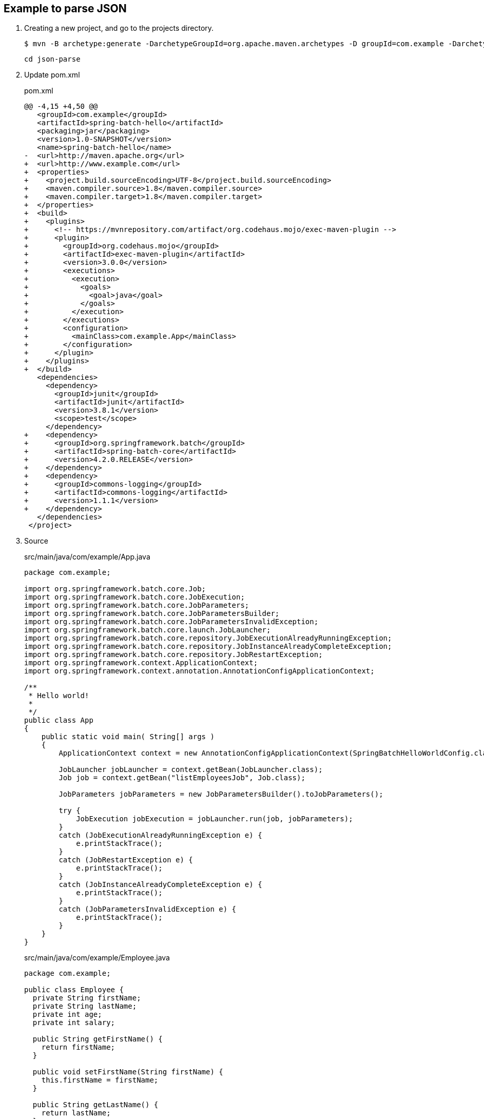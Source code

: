== Example to parse JSON

. Creating a new project, and go to the projects directory.
+
[source,console]
----
$ mvn -B archetype:generate -DarchetypeGroupId=org.apache.maven.archetypes -D groupId=com.example -DarchetypeVersion=1.0 -DartifactId=spring-batch-hello
----
+
----
cd json-parse
----

. Update pom.xml
+
[source,diff]
.pom.xml
----
@@ -4,15 +4,50 @@
   <groupId>com.example</groupId>
   <artifactId>spring-batch-hello</artifactId>
   <packaging>jar</packaging>
   <version>1.0-SNAPSHOT</version>
   <name>spring-batch-hello</name>
-  <url>http://maven.apache.org</url>
+  <url>http://www.example.com</url>
+  <properties>
+    <project.build.sourceEncoding>UTF-8</project.build.sourceEncoding>
+    <maven.compiler.source>1.8</maven.compiler.source>
+    <maven.compiler.target>1.8</maven.compiler.target>
+  </properties>
+  <build>
+    <plugins>
+      <!-- https://mvnrepository.com/artifact/org.codehaus.mojo/exec-maven-plugin -->
+      <plugin>
+        <groupId>org.codehaus.mojo</groupId>
+        <artifactId>exec-maven-plugin</artifactId>
+        <version>3.0.0</version>
+        <executions>
+          <execution>
+            <goals>
+              <goal>java</goal>
+            </goals>
+          </execution>
+        </executions>
+        <configuration>
+          <mainClass>com.example.App</mainClass>
+        </configuration>
+      </plugin>
+    </plugins>
+  </build>
   <dependencies>
     <dependency>
       <groupId>junit</groupId>
       <artifactId>junit</artifactId>
       <version>3.8.1</version>
       <scope>test</scope>
     </dependency>
+    <dependency>
+      <groupId>org.springframework.batch</groupId>
+      <artifactId>spring-batch-core</artifactId>
+      <version>4.2.0.RELEASE</version>
+    </dependency>
+    <dependency>
+      <groupId>commons-logging</groupId>
+      <artifactId>commons-logging</artifactId>
+      <version>1.1.1</version>
+    </dependency>
   </dependencies>
 </project>
----

. Source
+
[source,java]
.src/main/java/com/example/App.java
----
package com.example;

import org.springframework.batch.core.Job;
import org.springframework.batch.core.JobExecution;
import org.springframework.batch.core.JobParameters;
import org.springframework.batch.core.JobParametersBuilder;
import org.springframework.batch.core.JobParametersInvalidException;
import org.springframework.batch.core.launch.JobLauncher;
import org.springframework.batch.core.repository.JobExecutionAlreadyRunningException;
import org.springframework.batch.core.repository.JobInstanceAlreadyCompleteException;
import org.springframework.batch.core.repository.JobRestartException;
import org.springframework.context.ApplicationContext;
import org.springframework.context.annotation.AnnotationConfigApplicationContext;

/**
 * Hello world!
 *
 */
public class App 
{
    public static void main( String[] args )
    {
        ApplicationContext context = new AnnotationConfigApplicationContext(SpringBatchHelloWorldConfig.class);

        JobLauncher jobLauncher = context.getBean(JobLauncher.class);
        Job job = context.getBean("listEmployeesJob", Job.class);

        JobParameters jobParameters = new JobParametersBuilder().toJobParameters();
    
        try {
            JobExecution jobExecution = jobLauncher.run(job, jobParameters);
        }
        catch (JobExecutionAlreadyRunningException e) {
            e.printStackTrace();
        }
        catch (JobRestartException e) {
            e.printStackTrace();
        }
        catch (JobInstanceAlreadyCompleteException e) {
            e.printStackTrace();
        }
        catch (JobParametersInvalidException e) {
            e.printStackTrace();
        }
    }
}
----
+
[source,java]
.src/main/java/com/example/Employee.java
----
package com.example;

public class Employee {
  private String firstName;
  private String lastName;
  private int age;
  private int salary;

  public String getFirstName() {
    return firstName;
  }

  public void setFirstName(String firstName) {
    this.firstName = firstName;
  }

  public String getLastName() {
    return lastName;
  }

  public void setLastName(String lastName) {
    this.lastName = lastName;
  }

  public int getAge() {
    return age;
  }

  public void setAge(int age) {
    this.age = age;
  }

  public int getSalary() {
    return salary;
  }

  public void setSalary(int salary) {
    this.salary = salary;
  }
}
----
+
[source,csv]
.src/main/resources/employees.csv
----
John,Doe,35,90000
Sue,Smith,45,95000
Joe,Brown,33,86000
Carol,Dunn,25,75000
Mike,Ward,23,70000
Lisa,Jones,22,69000
----
+
[source,java]
.src/main/java/com/example/SpringBatchHelloWorldConfig.java
----
package com.example;

import java.util.List;

import org.springframework.batch.core.Job;
import org.springframework.batch.core.Step;
import org.springframework.batch.core.configuration.annotation.EnableBatchProcessing;
import org.springframework.batch.core.configuration.annotation.JobBuilderFactory;
import org.springframework.batch.core.configuration.annotation.StepBuilderFactory;
import org.springframework.batch.item.ItemProcessor;
import org.springframework.batch.item.ItemReader;
import org.springframework.batch.item.ItemWriter;
import org.springframework.batch.item.file.FlatFileItemReader;
import org.springframework.batch.item.file.mapping.BeanWrapperFieldSetMapper;
import org.springframework.batch.item.file.mapping.DefaultLineMapper;
import org.springframework.batch.item.file.transform.DelimitedLineTokenizer;
import org.springframework.beans.factory.annotation.Autowired;
import org.springframework.context.annotation.Bean;
import org.springframework.context.annotation.Configuration;
import org.springframework.core.io.ClassPathResource;

@Configuration
@EnableBatchProcessing
public class SpringBatchHelloWorldConfig {

    @Autowired
    private JobBuilderFactory jobBuilderFactory;

    @Autowired
    private StepBuilderFactory stepBuilderFactory;

    @Bean
    public Step step1() {
        return stepBuilderFactory.get("step1")
                .<Employee, Employee>chunk(2)
                .reader(employeeItemReader())
                .processor(employeeItemProcessor())
                .writer(employeeItemWriter())
                .build();
    }

    @Bean
    public Job listEmployeesJob(Step step1) throws Exception {
        return jobBuilderFactory.get("listEmployeesJob")
                .start(step1)
                .build();
    }

    @Bean
    ItemReader<Employee> employeeItemReader() {
        
        FlatFileItemReader<Employee> reader = new FlatFileItemReader<>();
        reader.setResource(new ClassPathResource("employees.csv"));

        DefaultLineMapper defaultLineMapper = new DefaultLineMapper();
        DelimitedLineTokenizer delimitedLineTokenizer = new DelimitedLineTokenizer();
        delimitedLineTokenizer.setNames(new String[] {"firstName", "lastName", "age", "salary"});

        BeanWrapperFieldSetMapper<Employee> fieldSetMapper = new BeanWrapperFieldSetMapper<>();
        fieldSetMapper.setTargetType(Employee.class);

        defaultLineMapper.setLineTokenizer(delimitedLineTokenizer);
        defaultLineMapper.setFieldSetMapper(fieldSetMapper);
        reader.setLineMapper(defaultLineMapper);

        return reader;
    }

    @Bean
    ItemProcessor<Employee, Employee> employeeItemProcessor() {
        return new ItemProcessor<Employee, Employee>() {
            @Override
            public Employee process(Employee employee) throws Exception {
                employee.setFirstName(employee.getFirstName().toUpperCase());
                employee.setLastName(employee.getLastName().toUpperCase());
                return employee;
            }
        };
    }
    
    @Bean
    ItemWriter<Employee> employeeItemWriter() {
        return new ItemWriter<Employee>() {
            @Override
            public void write(List<? extends Employee> employeesList) throws Exception {
                for (Employee employee : employeesList) {
                    System.out.println("Name: "
                            + employee.getFirstName() + " "
                            + employee.getLastName() + "; "
                            + "Age: " + employee.getAge() + "; "
                            + "Salary: " + employee.getSalary());
                }
            }
        };
    }
}
----

. Build the Project
+
[source,console]
----
$ mvn compile
----

. Run App
+
[source,console]
----
$ mvn exec:java
[INFO] Scanning for projects...
[INFO]
[INFO] -------------------< com.example:spring-batch-hello >-------------------
[INFO] Building spring-batch-hello 1.0-SNAPSHOT
[INFO] --------------------------------[ jar ]---------------------------------
[INFO]
[INFO] --- exec-maven-plugin:3.0.0:java (default-cli) @ spring-batch-hello ---
Apr 12, 2022 2:24:51 PM org.springframework.batch.core.configuration.annotation.DefaultBatchConfigurer initialize
WARNING: No datasource was provided...using a Map based JobRepository
Apr 12, 2022 2:24:51 PM org.springframework.batch.core.configuration.annotation.DefaultBatchConfigurer initialize
WARNING: No transaction manager was provided, using a ResourcelessTransactionManager
Apr 12, 2022 2:24:51 PM org.springframework.batch.core.launch.support.SimpleJobLauncher afterPropertiesSet
INFO: No TaskExecutor has been set, defaulting to synchronous executor.
Apr 12, 2022 2:24:51 PM org.springframework.batch.core.launch.support.SimpleJobLauncher$1 run
INFO: Job: [SimpleJob: [name=listEmployeesJob]] launched with the following parameters: [{}]
Apr 12, 2022 2:24:52 PM org.springframework.batch.core.job.SimpleStepHandler handleStep
INFO: Executing step: [step1]
Name: JOHN DOE; Age: 35; Salary: 90000
Name: SUE SMITH; Age: 45; Salary: 95000
Name: JOE BROWN; Age: 33; Salary: 86000
Name: CAROL DUNN; Age: 25; Salary: 75000
Name: MIKE WARD; Age: 23; Salary: 70000
Name: LISA JONES; Age: 22; Salary: 69000
Apr 12, 2022 2:24:52 PM org.springframework.batch.core.step.AbstractStep execute
INFO: Step: [step1] executed in 251ms
Apr 12, 2022 2:24:52 PM org.springframework.batch.core.launch.support.SimpleJobLauncher$1 run
INFO: Job: [SimpleJob: [name=listEmployeesJob]] completed with the following parameters: [{}] and the following status: [COMPLETED] in 370ms
[INFO] ------------------------------------------------------------------------
[INFO] BUILD SUCCESS
[INFO] ------------------------------------------------------------------------
[INFO] Total time:  3.496 s
[INFO] Finished at: 2022-04-12T14:24:52+09:00
[INFO] ------------------------------------------------------------------------
----

. Make a package
+
[source,console]
----
$ mvn package
----

. Copy dependencies.
+
[source,console]
----
mvn dependency:copy-dependencies
----
+
[source,console]
----
$ tree target/dependency
target/dependency
├── HdrHistogram-2.1.11.jar
├── LatencyUtils-2.0.3.jar
├── commons-logging-1.1.1.jar
├── jackson-annotations-2.10.0.jar
├── jackson-core-2.10.0.jar
├── jackson-databind-2.10.0.jar
├── javax.batch-api-1.0.jar
├── jettison-1.2.jar
├── junit-3.8.1.jar
├── micrometer-core-1.3.0.jar
├── spring-aop-5.2.0.RELEASE.jar
├── spring-batch-core-4.2.0.RELEASE.jar
├── spring-batch-infrastructure-4.2.0.RELEASE.jar
├── spring-beans-5.2.0.RELEASE.jar
├── spring-context-5.2.0.RELEASE.jar
├── spring-core-5.2.0.RELEASE.jar
├── spring-expression-5.2.0.RELEASE.jar
├── spring-jcl-5.2.0.RELEASE.jar
├── spring-retry-1.2.4.RELEASE.jar
└── spring-tx-5.2.0.RELEASE.jar
----

. You may test the newly compiled and packaged JAR with the following command:
+
[source,console]
----
$ java -cp target/spring-batch-hello-1.0-SNAPSHOT.jar:target/dependency/...
...
----

. cleans up artifacts created by prior builds
+
[source,console]
----
mvn clean
----

=== Notes

==== Resource leak: 'context' is never closed

[source,java]
----
public class App 
{
    public static void main( String[] args )
    {
        ApplicationContext context = new AnnotationConfigApplicationContext(SpringBatchHelloWorldConfig.class);
        // ...
    }
}
----

----
Resource leak: 'context' is never closed
----

[source,diff]
----
@@ -7,22 +7,22 @@ import org.springframework.batch.core.JobParametersBuilder;
 import org.springframework.batch.core.JobParametersInvalidException;
 import org.springframework.batch.core.launch.JobLauncher;
 import org.springframework.batch.core.repository.JobExecutionAlreadyRunningException;
 import org.springframework.batch.core.repository.JobInstanceAlreadyCompleteException;
 import org.springframework.batch.core.repository.JobRestartException;
-import org.springframework.context.ApplicationContext;
+import org.springframework.context.ConfigurableApplicationContext;
 import org.springframework.context.annotation.AnnotationConfigApplicationContext;

 /**
  * Hello world!
  *
  */
 public class App
 {
     public static void main( String[] args )
     {
-        ApplicationContext context = new AnnotationConfigApplicationContext(SpringBatchHelloWorldConfig.class);
+        ConfigurableApplicationContext context = new AnnotationConfigApplicationContext(SpringBatchHelloWorldConfig.class);

         JobLauncher jobLauncher = context.getBean(JobLauncher.class);
         Job job = context.getBean("listEmployeesJob", Job.class);

         JobParameters jobParameters = new JobParametersBuilder().toJobParameters();
@@ -39,8 +39,10 @@ public class App
         catch (JobInstanceAlreadyCompleteException e) {
             e.printStackTrace();
         }
         catch (JobParametersInvalidException e) {
             e.printStackTrace();
+        } finally {
+            context.close();
         }
     }
 }
----

.References
* https://stackoverflow.com/questions/17270066/closing-a-spring-applicationcontext[java - Closing a Spring ApplicationContext - Stack Overflow^]
* https://spring.pleiades.io/spring-framework/docs/current/javadoc-api/org/springframework/context/ConfigurableApplicationContext.html[ConfigurableApplicationContext (Spring Framework 5.3.18 API) - Javadoc^]

== References
* https://learntutorials.net/ja/spring-batch/topic/4089/%E3%82%B9%E3%83%97%E3%83%AA%E3%83%B3%E3%82%B0%E3%83%90%E3%83%83%E3%83%81%E3%81%AE%E4%BD%BF%E3%81%84%E6%96%B9[spring-batch チュートリアル => スプリングバッチの使い方^]
